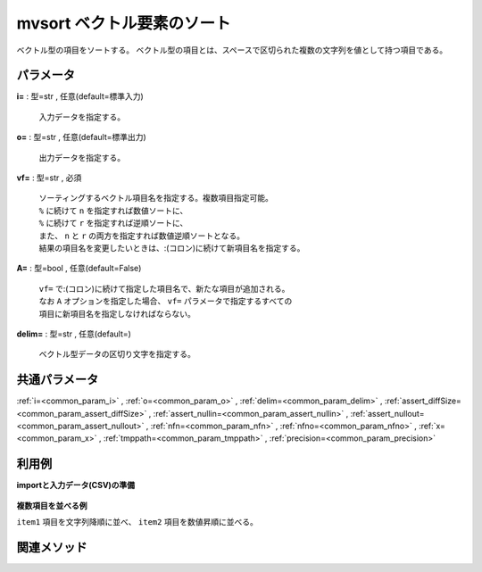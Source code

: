 mvsort ベクトル要素のソート
----------------------------------

ベクトル型の項目をソートする。
ベクトル型の項目とは、スペースで区切られた複数の文字列を値として持つ項目である。

パラメータ
''''''''''''''''''''''

**i=** : 型=str , 任意(default=標準入力)

  | 入力データを指定する。

**o=** : 型=str , 任意(default=標準出力)

  | 出力データを指定する。

**vf=** : 型=str , 必須

  | ソーティングするベクトル項目名を指定する。複数項目指定可能。
  | ``%`` に続けて ``n`` を指定すれば数値ソートに、
  | ``%`` に続けて ``r`` を指定すれば逆順ソートに、
  | また、 ``n`` と ``r`` の両方を指定すれば数値逆順ソートとなる。
  | 結果の項目名を変更したいときは、:(コロン)に続けて新項目名を指定する。

**A=** : 型=bool , 任意(default=False)

  | ``vf=`` で:(コロン)に続けて指定した項目名で、新たな項目が追加される。
  | なお ``A`` オプションを指定した場合、 ``vf=`` パラメータで指定するすべての
  | 項目に新項目名を指定しなければならない。

**delim=** : 型=str , 任意(default=)

  | ベクトル型データの区切り文字を指定する。



共通パラメータ
''''''''''''''''''''

:ref:`i=<common_param_i>`
, :ref:`o=<common_param_o>`
, :ref:`delim=<common_param_delim>`
, :ref:`assert_diffSize=<common_param_assert_diffSize>`
, :ref:`assert_nullin=<common_param_assert_nullin>`
, :ref:`assert_nullout=<common_param_assert_nullout>`
, :ref:`nfn=<common_param_nfn>`
, :ref:`nfno=<common_param_nfno>`
, :ref:`x=<common_param_x>`
, :ref:`tmppath=<common_param_tmppath>`
, :ref:`precision=<common_param_precision>`


利用例
''''''''''''

**importと入力データ(CSV)の準備**

  .. code-block:: python
    :linenos:

    import nysol.mcmd as nm

    with open('dat1.csv','w') as f:
      f.write(
    '''items1,items2
    b a c,10 2
    c c,2 5 3
    e a a,1
    ''')


**複数項目を並べる例**

``item1`` 項目を文字列降順に並べ、 ``item2`` 項目を数値昇順に並べる。

  .. code-block:: python
    :linenos:

    nm.mvsort(vf="items1%r,items2%n", i="dat1.csv", o="rsl1.csv").run()
    ### rsl1.csv の内容
    # items1,items2
    # c b a,2 10
    # c c,2 3 5
    # e a a,1


関連メソッド
''''''''''''''''''''



